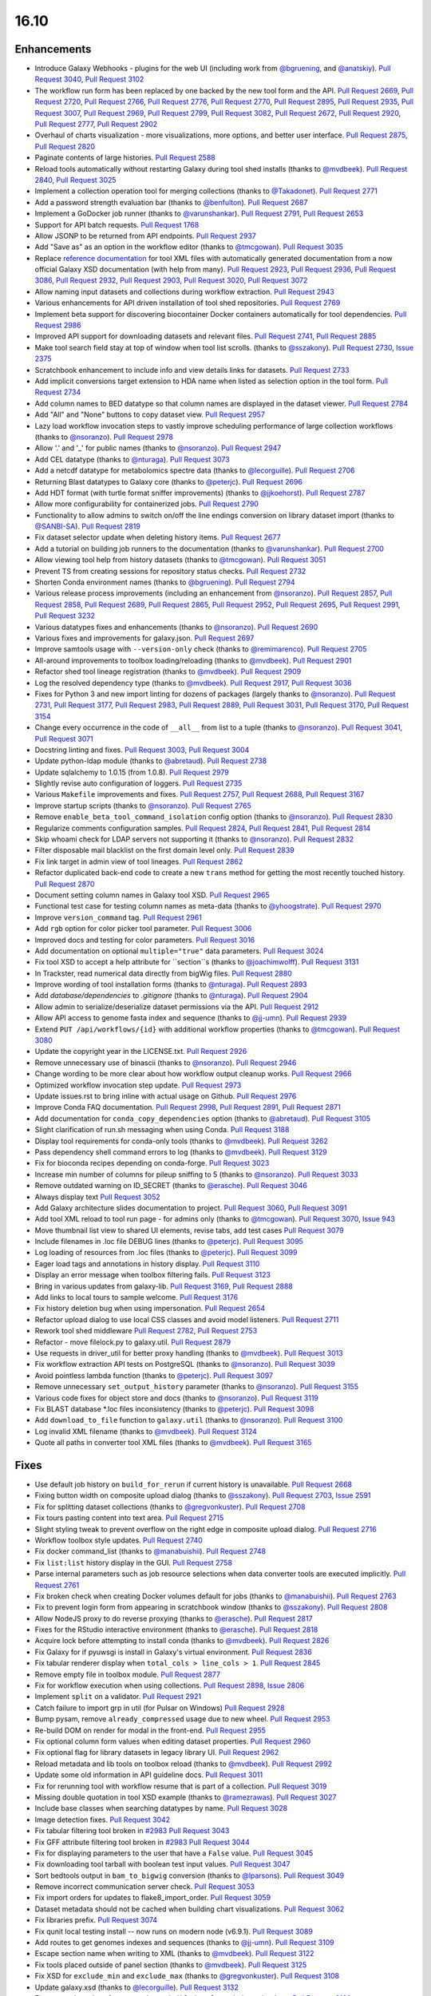
.. to_doc

16.10
===============================

.. announce_start

Enhancements
-------------------------------

.. major_feature

* Introduce Galaxy Webhooks - plugins for the web UI
  (including work from `@bgruening <https://github.com/bgruening>`__,
  and `@anatskiy <https://github.com/anatskiy>`__).
  `Pull Request 3040`_, `Pull Request 3102`_
* The workflow run form has been replaced by one backed by the new tool form and the API.
  `Pull Request 2669`_, `Pull Request 2720`_, `Pull Request 2766`_,
  `Pull Request 2776`_, `Pull Request 2770`_, `Pull Request 2895`_,
  `Pull Request 2935`_, `Pull Request 3007`_, `Pull Request 2969`_,
  `Pull Request 2799`_, `Pull Request 3082`_, `Pull Request 2672`_,
  `Pull Request 2920`_, `Pull Request 2777`_, `Pull Request 2902`_
* Overhaul of charts visualization - more visualizations, more options, and better user interface.
  `Pull Request 2875`_, `Pull Request 2820`_
* Paginate contents of large histories.
  `Pull Request 2588`_
* Reload tools automatically without restarting Galaxy during tool shed installs
  (thanks to `@mvdbeek <https://github.com/mvdbeek>`__).
  `Pull Request 2840`_, `Pull Request 3025`_
* Implement a collection operation tool for merging collections
  (thanks to `@Takadonet <https://github.com/Takadonet>`__).
  `Pull Request 2771`_
* Add a password strength evaluation bar
  (thanks to `@benfulton <https://github.com/benfulton>`__).
  `Pull Request 2687`_
* Implement a GoDocker job runner
  (thanks to `@varunshankar <https://github.com/varunshankar>`__).
  `Pull Request 2791`_, `Pull Request 2653`_
* Support for API batch requests.
  `Pull Request 1768`_
* Allow JSONP to be returned from API endpoints.
  `Pull Request 2937`_
* Add "Save as" as an option in the workflow editor
  (thanks to `@tmcgowan <https://github.com/tmcgowan>`__).
  `Pull Request 3035`_
* Replace `reference documentation <https://docs.galaxyproject.org/en/latest/dev/schema.html>`__ 
  for tool XML files with automatically generated
  documentation from a now official Galaxy XSD documentation (with help from many).
  `Pull Request 2923`_, `Pull Request 2936`_, `Pull Request 3086`_,
  `Pull Request 2932`_, `Pull Request 2903`_, `Pull Request 3020`_,
  `Pull Request 3072`_
* Allow naming input datasets and collections during workflow extraction.
  `Pull Request 2943`_
* Various enhancements for API driven installation of tool shed repositories.
  `Pull Request 2769`_
* Implement beta support for discovering biocontainer Docker containers automatically for tool dependencies.
  `Pull Request 2986`_
* Improved API support for downloading datasets and relevant files.
  `Pull Request 2741`_, `Pull Request 2885`_
* Make tool search field stay at top of window when tool list scrolls.
  (thanks to `@sszakony <https://github.com/sszakony>`__).
  `Pull Request 2730`_, `Issue 2375`_
* Scratchbook enhancement to include info and view details links for datasets.
  `Pull Request 2733`_
* Add implicit conversions target extension to HDA name when listed as
  selection option in the tool form.
  `Pull Request 2734`_
* Add column names to BED datatype so that column names are displayed in
  the dataset viewer.
  `Pull Request 2784`_
* Add "All" and "None" buttons to copy dataset view.
  `Pull Request 2957`_
* Lazy load workflow invocation steps to vastly improve scheduling performance of large
  collection workflows
  (thanks to `@nsoranzo <https://github.com/nsoranzo>`__).
  `Pull Request 2978`_
* Allow '.' and '_' for public names
  (thanks to `@nsoranzo <https://github.com/nsoranzo>`__).
  `Pull Request 2947`_
* Add CEL datatype
  (thanks to `@nturaga <https://github.com/nturaga>`__).
  `Pull Request 3073`_
* Add a netcdf datatype for metabolomics spectre data
  (thanks to `@lecorguille <https://github.com/lecorguille>`__).
  `Pull Request 2706`_
* Returning Blast datatypes to Galaxy core
  (thanks to `@peterjc <https://github.com/peterjc>`__).
  `Pull Request 2696`_
* Add HDT format (with turtle format sniffer improvements)
  (thanks to `@jjkoehorst <https://github.com/jjkoehorst>`__).
  `Pull Request 2787`_
* Allow more configurability for containerized jobs.
  `Pull Request 2790`_
* Functionality to allow admins to switch on/off the line endings conversion
  on library dataset import
  (thanks to `@SANBI-SA <https://github.com/SANBI-SA>`__).
  `Pull Request 2819`_
* Fix dataset selector update when deleting history items.
  `Pull Request 2677`_
* Add a tutorial on building job runners to the documentation
  (thanks to `@varunshankar <https://github.com/varunshankar>`__).
  `Pull Request 2700`_
* Allow viewing tool help from history datasets
  (thanks to `@tmcgowan <https://github.com/tmcgowan>`__).
  `Pull Request 3051`_
* Prevent TS from creating sessions for repository status checks.
  `Pull Request 2732`_
* Shorten Conda environment names
  (thanks to `@bgruening <https://github.com/bgruening>`__).
  `Pull Request 2794`_
* Various release process improvements (including an enhancement from
  `@nsoranzo <https://github.com/nsoranzo>`__).
  `Pull Request 2857`_, `Pull Request 2858`_, `Pull Request 2689`_,
  `Pull Request 2865`_, `Pull Request 2952`_, `Pull Request 2695`_,
  `Pull Request 2991`_, `Pull Request 3232`_
* Various datatypes fixes and enhancements
  (thanks to `@nsoranzo <https://github.com/nsoranzo>`__).
  `Pull Request 2690`_
* Various fixes and improvements for galaxy.json.
  `Pull Request 2697`_
* Improve samtools usage with ``--version-only`` check
  (thanks to `@remimarenco <https://github.com/remimarenco>`__).
  `Pull Request 2705`_
* All-around improvements to toolbox loading/reloading
  (thanks to `@mvdbeek <https://github.com/mvdbeek>`__).
  `Pull Request 2901`_
* Refactor shed tool lineage registration
  (thanks to `@mvdbeek <https://github.com/mvdbeek>`__).
  `Pull Request 2909`_
* Log the resolved dependency type
  (thanks to `@mvdbeek <https://github.com/mvdbeek>`__).
  `Pull Request 2917`_, `Pull Request 3036`_
* Fixes for Python 3 and new import linting for dozens of packages
  (largely thanks to `@nsoranzo <https://github.com/nsoranzo>`__).
  `Pull Request 2731`_, `Pull Request 3177`_, `Pull Request 2983`_,
  `Pull Request 2889`_, `Pull Request 3031`_, `Pull Request 3170`_,
  `Pull Request 3154`_
* Change every occurrence in the code of ``__all__`` from list to a tuple
  (thanks to `@nsoranzo <https://github.com/nsoranzo>`__).
  `Pull Request 3041`_, `Pull Request 3071`_
* Docstring linting and fixes.
  `Pull Request 3003`_, `Pull Request 3004`_
* Update python-ldap module
  (thanks to `@abretaud <https://github.com/abretaud>`__).
  `Pull Request 2738`_
* Update sqlalchemy to 1.0.15 (from 1.0.8).
  `Pull Request 2979`_
* Slightly revise auto configuration of loggers.
  `Pull Request 2735`_
* Various ``Makefile`` improvements and fixes.
  `Pull Request 2757`_, `Pull Request 2688`_, `Pull Request 3167`_
* Improve startup scripts
  (thanks to `@nsoranzo <https://github.com/nsoranzo>`__).
  `Pull Request 2765`_
* Remove ``enable_beta_tool_command_isolation`` config option
  (thanks to `@nsoranzo <https://github.com/nsoranzo>`__).
  `Pull Request 2830`_
* Regularize comments configuration samples.
  `Pull Request 2824`_, `Pull Request 2841`_, `Pull Request 2814`_
* Skip whoami check for LDAP servers not supporting it
  (thanks to `@nsoranzo <https://github.com/nsoranzo>`__).
  `Pull Request 2832`_
* Filter disposable mail blacklist on the first domain level only.
  `Pull Request 2839`_
* Fix link target in admin view of tool lineages.
  `Pull Request 2862`_
* Refactor duplicated back-end code to create a new ``trans`` method for
  getting the most recently touched history.
  `Pull Request 2870`_
* Document setting column names in Galaxy tool XSD.
  `Pull Request 2965`_
* Functional test case for testing column names as meta-data
  (thanks to `@yhoogstrate <https://github.com/yhoogstrate>`__).
  `Pull Request 2970`_
* Improve ``version_command`` tag.
  `Pull Request 2961`_
* Add ``rgb`` option for color picker tool parameter.
  `Pull Request 3006`_
* Improved docs and testing for color parameters.
  `Pull Request 3016`_
* Add documentation on optional ``multiple="true"`` data parameters.
  `Pull Request 3024`_
* Fix tool XSD to accept a help attribute for ``section``s
  (thanks to `@joachimwolff <https://github.com/joachimwolff>`__).
  `Pull Request 3131`_
* In Trackster, read numerical data directly from bigWig files.
  `Pull Request 2880`_
* Improve wording of tool installation forms
  (thanks to `@nturaga <https://github.com/nturaga>`__).
  `Pull Request 2893`_
* Add `database/dependencies` to  `.gitignore`
  (thanks to `@nturaga <https://github.com/nturaga>`__).
  `Pull Request 2904`_
* Allow admin to serialize/deserialize dataset permissions via the API.
  `Pull Request 2912`_
* Allow API access to genome fasta index and sequence
  (thanks to `@jj-umn <https://github.com/jj-umn>`__).
  `Pull Request 2939`_
* Extend ``PUT /api/workflows/{id}`` with additional workflow properties
  (thanks to `@tmcgowan <https://github.com/tmcgowan>`__).
  `Pull Request 3080`_
* Update the copyright year in the LICENSE.txt.
  `Pull Request 2926`_
* Remove unnecessary use of binascii
  (thanks to `@nsoranzo <https://github.com/nsoranzo>`__).
  `Pull Request 2946`_
* Change wording to be more clear about how workflow output cleanup works.
  `Pull Request 2966`_
* Optimized workflow invocation step update.
  `Pull Request 2973`_
* Update issues.rst to bring inline with actual usage on Github.
  `Pull Request 2976`_
* Improve Conda FAQ documentation.
  `Pull Request 2998`_, `Pull Request 2891`_, `Pull Request 2871`_
* Add documentation for ``conda_copy_dependencies`` option
  (thanks to `@abretaud <https://github.com/abretaud>`__).
  `Pull Request 3105`_
* Slight clarification of run.sh messaging when using Conda.
  `Pull Request 3188`_
* Display tool requirements for conda-only tools
  (thanks to `@mvdbeek <https://github.com/mvdbeek>`__).
  `Pull Request 3262`_
* Pass dependency shell command errors to log
  (thanks to `@mvdbeek <https://github.com/mvdbeek>`__).
  `Pull Request 3129`_
* Fix for bioconda recipes depending on conda-forge.
  `Pull Request 3023`_
* Increase min number of columns for pileup sniffing to 5
  (thanks to `@nsoranzo <https://github.com/nsoranzo>`__).
  `Pull Request 3033`_
* Remove outdated warning on ID_SECRET
  (thanks to `@erasche <https://github.com/erasche>`__).
  `Pull Request 3046`_
* Always display text
  `Pull Request 3052`_
* Add Galaxy architecture slides documentation to project.
  `Pull Request 3060`_, `Pull Request 3091`_
* Add tool XML reload to tool run page - for admins only 
  (thanks to `@tmcgowan <https://github.com/tmcgowan>`__).
  `Pull Request 3070`_, `Issue 943 <https://github.com/galaxyproject/galaxy/issues/943>`__
* Move thumbnail list view to shared UI elements, revise tabs, add test cases
  `Pull Request 3079`_
* Include filenames in .loc file DEBUG lines
  (thanks to `@peterjc <https://github.com/peterjc>`__).
  `Pull Request 3095`_
* Log loading of resources from .loc files
  (thanks to `@peterjc <https://github.com/peterjc>`__).
  `Pull Request 3099`_
* Eager load tags and annotations in history display.
  `Pull Request 3110`_
* Display an error message when toolbox filtering fails.
  `Pull Request 3123`_
* Bring in various updates from galaxy-lib.
  `Pull Request 3169`_, `Pull Request 2888`_
* Add links to local tours to sample welcome.
  `Pull Request 3176`_
* Fix history deletion bug when using impersonation.
  `Pull Request 2654`_
* Refactor upload dialog to use local CSS classes and avoid model listeners.
  `Pull Request 2711`_
* Rework tool shed middleware
  `Pull Request 2782`_, `Pull Request 2753`_
* Refactor - move filelock.py to galaxy.util.
  `Pull Request 2879`_
* Use requests in driver_util for better proxy handling
  (thanks to `@mvdbeek <https://github.com/mvdbeek>`__).
  `Pull Request 3013`_
* Fix workflow extraction API tests on PostgreSQL
  (thanks to `@nsoranzo <https://github.com/nsoranzo>`__).
  `Pull Request 3039`_
* Avoid pointless lambda function
  (thanks to `@peterjc <https://github.com/peterjc>`__).
  `Pull Request 3097`_
* Remove unnecessary ``set_output_history`` parameter
  (thanks to `@nsoranzo <https://github.com/nsoranzo>`__).
  `Pull Request 3155`_
* Various code fixes for object store and docs
  (thanks to `@nsoranzo <https://github.com/nsoranzo>`__).
  `Pull Request 3119`_
* Fix BLAST database *.loc files inconsistency
  (thanks to `@peterjc <https://github.com/peterjc>`__).
  `Pull Request 3098`_
* Add ``download_to_file`` function to ``galaxy.util``
  (thanks to `@nsoranzo <https://github.com/nsoranzo>`__).
  `Pull Request 3100`_
* Log invalid XML filename
  (thanks to `@mvdbeek <https://github.com/mvdbeek>`__).
  `Pull Request 3124`_
* Quote all paths in converter tool XML files
  (thanks to `@mvdbeek <https://github.com/mvdbeek>`__).
  `Pull Request 3165`_

Fixes
-------------------------------

* Use default job history on ``build_for_rerun`` if current history is unavailable.
  `Pull Request 2668`_
* Fixing button width on composite upload dialog 
  (thanks to `@sszakony <https://github.com/sszakony>`__).
  `Pull Request 2703`_, `Issue 2591 <https://github.com/galaxyproject/galaxy/issues/2591>`__
* Fix for splitting dataset collections
  (thanks to `@gregvonkuster <https://github.com/gregvonkuster>`__).
  `Pull Request 2708`_
* Fix tours pasting content into text area.
  `Pull Request 2715`_
* Slight styling tweak to prevent overflow on the right edge in composite upload dialog.
  `Pull Request 2716`_
* Workflow toolbox style updates.
  `Pull Request 2740`_
* Fix docker command_list
  (thanks to `@manabuishii <https://github.com/manabuishii>`__).
  `Pull Request 2748`_
* Fix ``list:list`` history display in the GUI.
  `Pull Request 2758`_
* Parse internal parameters such as job resource selections when data
  converter tools are executed implicitly.
  `Pull Request 2761`_
* Fix broken check when creating Docker volumes default for jobs
  (thanks to `@manabuishii <https://github.com/manabuishii>`__).
  `Pull Request 2763`_
* Fix to prevent login form from appearing in scratchbook window
  (thanks to `@sszakony <https://github.com/sszakony>`__).
  `Pull Request 2808`_
* Allow NodeJS proxy to do reverse proxying
  (thanks to `@erasche <https://github.com/erasche>`__).
  `Pull Request 2817`_
* Fixes for the RStudio interactive environment
  (thanks to `@erasche <https://github.com/erasche>`__).
  `Pull Request 2818`_
* Acquire lock before attempting to install conda
  (thanks to `@mvdbeek <https://github.com/mvdbeek>`__).
  `Pull Request 2826`_
* Fix Galaxy for if pyuwsgi is install in Galaxy's virtual environment.
  `Pull Request 2836`_
* Fix tabular renderer display when ``total_cols > line_cols > 1``.
  `Pull Request 2845`_
* Remove empty file in toolbox module.
  `Pull Request 2877`_
* Fix for workflow execution when using collections.
  `Pull Request 2898`_, `Issue 2806 <https://github.com/galaxyproject/galaxy/issues/2806>`__
* Implement ``split`` on a validator.
  `Pull Request 2921`_
* Catch failure to import grp in util (for Pulsar on Windows)
  `Pull Request 2928`_
* Bump pysam, remove ``already_compressed`` usage due to new wheel.
  `Pull Request 2953`_
* Re-build DOM on render for modal in the front-end.
  `Pull Request 2955`_
* Fix optional column form values when editing dataset properties.
  `Pull Request 2960`_
* Fix optional flag for library datasets in legacy library UI.
  `Pull Request 2962`_
* Reload metadata and lib tools on toolbox reload
  (thanks to `@mvdbeek <https://github.com/mvdbeek>`__).
  `Pull Request 2992`_
* Update some old information in API guideline docs.
  `Pull Request 3011`_
* Fix for rerunning tool with workflow resume that is part of a collection.
  `Pull Request 3019`_
* Missing double quotation in tool XSD example
  (thanks to `@ramezrawas <https://github.com/ramezrawas>`__).
  `Pull Request 3027`_
* Include base classes when searching datatypes by name.
  `Pull Request 3028`_
* Image detection fixes.
  `Pull Request 3042`_
* Fix tabular filtering tool broken in `#2983
  <https://github.com/galaxyproject/galaxy/issues/2983>`__
  `Pull Request 3043`_
* Fix GFF attribute filtering tool broken in `#2983
  <https://github.com/galaxyproject/galaxy/issues/2983>`__
  `Pull Request 3044`_
* Fix for displaying parameters to the user that have a ``False`` value.
  `Pull Request 3045`_
* Fix downloading tool tarball with boolean test input values.
  `Pull Request 3047`_
* Sort bedtools output in ``bam_to_bigwig`` conversion
  (thanks to `@lparsons <https://github.com/lparsons>`__).
  `Pull Request 3049`_
* Remove incorrect communication server check.
  `Pull Request 3053`_
* Fix import orders for updates to flake8_import_order.
  `Pull Request 3059`_
* Dataset metadata should not be cached when building chart visualizations.
  `Pull Request 3062`_
* Fix libraries prefix.
  `Pull Request 3074`_
* Fix qunit local testing install -- now runs on modern node (v6.9.1).
  `Pull Request 3089`_
* Add routes to get genomes indexes and sequences
  (thanks to `@jj-umn <https://github.com/jj-umn>`__).
  `Pull Request 3109`_
* Escape section name when writing to XML
  (thanks to `@mvdbeek <https://github.com/mvdbeek>`__).
  `Pull Request 3122`_
* Fix tools placed outside of panel section
  (thanks to `@mvdbeek <https://github.com/mvdbeek>`__).
  `Pull Request 3125`_
* Fix XSD for ``exclude_min`` and ``exclude_max``
  (thanks to `@gregvonkuster <https://github.com/gregvonkuster>`__).
  `Pull Request 3108`_
* Update galaxy.xsd
  (thanks to `@lecorguille <https://github.com/lecorguille>`__).
  `Pull Request 3132`_
* Fix to treat the value of ``message_box_visible`` in ``galaxy.ini`` as a boolean.
  `Pull Request 3139`_
* Ensure a From: address is set for user activation emails.
  `Pull Request 3140`_
* Explicitly specify attributes which should be copied to converted datasets.
  `Pull Request 3149`_
* Prefer existing .venv over conda, when both are available.
  `Pull Request 3180`_
* Validate cycles and step size before building model for workflow execution.
  `Pull Request 3183`_
* Fix a typo in the intro tour.
  `Pull Request 3184`_
* Make SAM to bam converter tool compatible with samtools >= 1.3
  (thanks to `@mvdbeek <https://github.com/mvdbeek>`__).
  `Pull Request 3187`_
* Remove unused (and unintended) config override.
  `Pull Request 3198`_
* Fixes for deleting histories.
  `Pull Request 3203`_
* Change 'History Actions' to 'Current History' in history options menu.
  `Pull Request 3205`_
* Preserve custom event handler for form inputs.
  `Pull Request 3210`_
* Admin installation UX wording fixes.
  `Pull Request 3226`_
* Backport `#3106 <https://github.com/galaxyproject/galaxy/issues/3106>`__ and
  `#3222 <https://github.com/galaxyproject/galaxy/issues/3222>`__: Cached
  conda environments and API to manage them
  (thanks to `@mvdbeek <https://github.com/mvdbeek>`__).
  `Pull Request 3227`_

.. _Issue 2375: https://github.com/galaxyproject/galaxy/issues/2375
.. github_links
.. _Pull Request 1768: https://github.com/galaxyproject/galaxy/pull/1768
.. _Pull Request 2588: https://github.com/galaxyproject/galaxy/pull/2588
.. _Pull Request 2653: https://github.com/galaxyproject/galaxy/pull/2653
.. _Pull Request 2654: https://github.com/galaxyproject/galaxy/pull/2654
.. _Pull Request 2668: https://github.com/galaxyproject/galaxy/pull/2668
.. _Pull Request 2669: https://github.com/galaxyproject/galaxy/pull/2669
.. _Pull Request 2672: https://github.com/galaxyproject/galaxy/pull/2672
.. _Pull Request 2674: https://github.com/galaxyproject/galaxy/pull/2674
.. _Pull Request 2677: https://github.com/galaxyproject/galaxy/pull/2677
.. _Pull Request 2686: https://github.com/galaxyproject/galaxy/pull/2686
.. _Pull Request 2687: https://github.com/galaxyproject/galaxy/pull/2687
.. _Pull Request 2688: https://github.com/galaxyproject/galaxy/pull/2688
.. _Pull Request 2689: https://github.com/galaxyproject/galaxy/pull/2689
.. _Pull Request 2690: https://github.com/galaxyproject/galaxy/pull/2690
.. _Pull Request 2695: https://github.com/galaxyproject/galaxy/pull/2695
.. _Pull Request 2696: https://github.com/galaxyproject/galaxy/pull/2696
.. _Pull Request 2697: https://github.com/galaxyproject/galaxy/pull/2697
.. _Pull Request 2700: https://github.com/galaxyproject/galaxy/pull/2700
.. _Pull Request 2703: https://github.com/galaxyproject/galaxy/pull/2703
.. _Pull Request 2705: https://github.com/galaxyproject/galaxy/pull/2705
.. _Pull Request 2706: https://github.com/galaxyproject/galaxy/pull/2706
.. _Pull Request 2708: https://github.com/galaxyproject/galaxy/pull/2708
.. _Pull Request 2711: https://github.com/galaxyproject/galaxy/pull/2711
.. _Pull Request 2715: https://github.com/galaxyproject/galaxy/pull/2715
.. _Pull Request 2716: https://github.com/galaxyproject/galaxy/pull/2716
.. _Pull Request 2720: https://github.com/galaxyproject/galaxy/pull/2720
.. _Pull Request 2730: https://github.com/galaxyproject/galaxy/pull/2730
.. _Pull Request 2731: https://github.com/galaxyproject/galaxy/pull/2731
.. _Pull Request 2732: https://github.com/galaxyproject/galaxy/pull/2732
.. _Pull Request 2733: https://github.com/galaxyproject/galaxy/pull/2733
.. _Pull Request 2734: https://github.com/galaxyproject/galaxy/pull/2734
.. _Pull Request 2735: https://github.com/galaxyproject/galaxy/pull/2735
.. _Pull Request 2738: https://github.com/galaxyproject/galaxy/pull/2738
.. _Pull Request 2740: https://github.com/galaxyproject/galaxy/pull/2740
.. _Pull Request 2741: https://github.com/galaxyproject/galaxy/pull/2741
.. _Pull Request 2748: https://github.com/galaxyproject/galaxy/pull/2748
.. _Pull Request 2753: https://github.com/galaxyproject/galaxy/pull/2753
.. _Pull Request 2757: https://github.com/galaxyproject/galaxy/pull/2757
.. _Pull Request 2758: https://github.com/galaxyproject/galaxy/pull/2758
.. _Pull Request 2761: https://github.com/galaxyproject/galaxy/pull/2761
.. _Pull Request 2762: https://github.com/galaxyproject/galaxy/pull/2762
.. _Pull Request 2763: https://github.com/galaxyproject/galaxy/pull/2763
.. _Pull Request 2765: https://github.com/galaxyproject/galaxy/pull/2765
.. _Pull Request 2766: https://github.com/galaxyproject/galaxy/pull/2766
.. _Pull Request 2769: https://github.com/galaxyproject/galaxy/pull/2769
.. _Pull Request 2770: https://github.com/galaxyproject/galaxy/pull/2770
.. _Pull Request 2771: https://github.com/galaxyproject/galaxy/pull/2771
.. _Pull Request 2776: https://github.com/galaxyproject/galaxy/pull/2776
.. _Pull Request 2777: https://github.com/galaxyproject/galaxy/pull/2777
.. _Pull Request 2782: https://github.com/galaxyproject/galaxy/pull/2782
.. _Pull Request 2784: https://github.com/galaxyproject/galaxy/pull/2784
.. _Pull Request 2787: https://github.com/galaxyproject/galaxy/pull/2787
.. _Pull Request 2790: https://github.com/galaxyproject/galaxy/pull/2790
.. _Pull Request 2791: https://github.com/galaxyproject/galaxy/pull/2791
.. _Pull Request 2794: https://github.com/galaxyproject/galaxy/pull/2794
.. _Pull Request 2799: https://github.com/galaxyproject/galaxy/pull/2799
.. _Pull Request 2808: https://github.com/galaxyproject/galaxy/pull/2808
.. _Pull Request 2814: https://github.com/galaxyproject/galaxy/pull/2814
.. _Pull Request 2816: https://github.com/galaxyproject/galaxy/pull/2816
.. _Pull Request 2817: https://github.com/galaxyproject/galaxy/pull/2817
.. _Pull Request 2818: https://github.com/galaxyproject/galaxy/pull/2818
.. _Pull Request 2819: https://github.com/galaxyproject/galaxy/pull/2819
.. _Pull Request 2820: https://github.com/galaxyproject/galaxy/pull/2820
.. _Pull Request 2824: https://github.com/galaxyproject/galaxy/pull/2824
.. _Pull Request 2826: https://github.com/galaxyproject/galaxy/pull/2826
.. _Pull Request 2830: https://github.com/galaxyproject/galaxy/pull/2830
.. _Pull Request 2832: https://github.com/galaxyproject/galaxy/pull/2832
.. _Pull Request 2836: https://github.com/galaxyproject/galaxy/pull/2836
.. _Pull Request 2839: https://github.com/galaxyproject/galaxy/pull/2839
.. _Pull Request 2840: https://github.com/galaxyproject/galaxy/pull/2840
.. _Pull Request 2841: https://github.com/galaxyproject/galaxy/pull/2841
.. _Pull Request 2845: https://github.com/galaxyproject/galaxy/pull/2845
.. _Pull Request 2848: https://github.com/galaxyproject/galaxy/pull/2848
.. _Pull Request 2857: https://github.com/galaxyproject/galaxy/pull/2857
.. _Pull Request 2858: https://github.com/galaxyproject/galaxy/pull/2858
.. _Pull Request 2862: https://github.com/galaxyproject/galaxy/pull/2862
.. _Pull Request 2865: https://github.com/galaxyproject/galaxy/pull/2865
.. _Pull Request 2870: https://github.com/galaxyproject/galaxy/pull/2870
.. _Pull Request 2871: https://github.com/galaxyproject/galaxy/pull/2871
.. _Pull Request 2872: https://github.com/galaxyproject/galaxy/pull/2872
.. _Pull Request 2875: https://github.com/galaxyproject/galaxy/pull/2875
.. _Pull Request 2877: https://github.com/galaxyproject/galaxy/pull/2877
.. _Pull Request 2879: https://github.com/galaxyproject/galaxy/pull/2879
.. _Pull Request 2880: https://github.com/galaxyproject/galaxy/pull/2880
.. _Pull Request 2885: https://github.com/galaxyproject/galaxy/pull/2885
.. _Pull Request 2887: https://github.com/galaxyproject/galaxy/pull/2887
.. _Pull Request 2888: https://github.com/galaxyproject/galaxy/pull/2888
.. _Pull Request 2889: https://github.com/galaxyproject/galaxy/pull/2889
.. _Pull Request 2891: https://github.com/galaxyproject/galaxy/pull/2891
.. _Pull Request 2893: https://github.com/galaxyproject/galaxy/pull/2893
.. _Pull Request 2894: https://github.com/galaxyproject/galaxy/pull/2894
.. _Pull Request 2895: https://github.com/galaxyproject/galaxy/pull/2895
.. _Pull Request 2898: https://github.com/galaxyproject/galaxy/pull/2898
.. _Pull Request 2901: https://github.com/galaxyproject/galaxy/pull/2901
.. _Pull Request 2902: https://github.com/galaxyproject/galaxy/pull/2902
.. _Pull Request 2903: https://github.com/galaxyproject/galaxy/pull/2903
.. _Pull Request 2904: https://github.com/galaxyproject/galaxy/pull/2904
.. _Pull Request 2905: https://github.com/galaxyproject/galaxy/pull/2905
.. _Pull Request 2909: https://github.com/galaxyproject/galaxy/pull/2909
.. _Pull Request 2912: https://github.com/galaxyproject/galaxy/pull/2912
.. _Pull Request 2917: https://github.com/galaxyproject/galaxy/pull/2917
.. _Pull Request 2920: https://github.com/galaxyproject/galaxy/pull/2920
.. _Pull Request 2921: https://github.com/galaxyproject/galaxy/pull/2921
.. _Pull Request 2923: https://github.com/galaxyproject/galaxy/pull/2923
.. _Pull Request 2926: https://github.com/galaxyproject/galaxy/pull/2926
.. _Pull Request 2928: https://github.com/galaxyproject/galaxy/pull/2928
.. _Pull Request 2932: https://github.com/galaxyproject/galaxy/pull/2932
.. _Pull Request 2935: https://github.com/galaxyproject/galaxy/pull/2935
.. _Pull Request 2936: https://github.com/galaxyproject/galaxy/pull/2936
.. _Pull Request 2937: https://github.com/galaxyproject/galaxy/pull/2937
.. _Pull Request 2939: https://github.com/galaxyproject/galaxy/pull/2939
.. _Pull Request 2943: https://github.com/galaxyproject/galaxy/pull/2943
.. _Pull Request 2946: https://github.com/galaxyproject/galaxy/pull/2946
.. _Pull Request 2947: https://github.com/galaxyproject/galaxy/pull/2947
.. _Pull Request 2952: https://github.com/galaxyproject/galaxy/pull/2952
.. _Pull Request 2953: https://github.com/galaxyproject/galaxy/pull/2953
.. _Pull Request 2955: https://github.com/galaxyproject/galaxy/pull/2955
.. _Pull Request 2957: https://github.com/galaxyproject/galaxy/pull/2957
.. _Pull Request 2960: https://github.com/galaxyproject/galaxy/pull/2960
.. _Pull Request 2961: https://github.com/galaxyproject/galaxy/pull/2961
.. _Pull Request 2962: https://github.com/galaxyproject/galaxy/pull/2962
.. _Pull Request 2965: https://github.com/galaxyproject/galaxy/pull/2965
.. _Pull Request 2966: https://github.com/galaxyproject/galaxy/pull/2966
.. _Pull Request 2969: https://github.com/galaxyproject/galaxy/pull/2969
.. _Pull Request 2970: https://github.com/galaxyproject/galaxy/pull/2970
.. _Pull Request 2971: https://github.com/galaxyproject/galaxy/pull/2971
.. _Pull Request 2972: https://github.com/galaxyproject/galaxy/pull/2972
.. _Pull Request 2973: https://github.com/galaxyproject/galaxy/pull/2973
.. _Pull Request 2974: https://github.com/galaxyproject/galaxy/pull/2974
.. _Pull Request 2975: https://github.com/galaxyproject/galaxy/pull/2975
.. _Pull Request 2976: https://github.com/galaxyproject/galaxy/pull/2976
.. _Pull Request 2978: https://github.com/galaxyproject/galaxy/pull/2978
.. _Pull Request 2979: https://github.com/galaxyproject/galaxy/pull/2979
.. _Pull Request 2983: https://github.com/galaxyproject/galaxy/pull/2983
.. _Pull Request 2986: https://github.com/galaxyproject/galaxy/pull/2986
.. _Pull Request 2990: https://github.com/galaxyproject/galaxy/pull/2990
.. _Pull Request 2991: https://github.com/galaxyproject/galaxy/pull/2991
.. _Pull Request 2992: https://github.com/galaxyproject/galaxy/pull/2992
.. _Pull Request 2998: https://github.com/galaxyproject/galaxy/pull/2998
.. _Pull Request 3003: https://github.com/galaxyproject/galaxy/pull/3003
.. _Pull Request 3004: https://github.com/galaxyproject/galaxy/pull/3004
.. _Pull Request 3005: https://github.com/galaxyproject/galaxy/pull/3005
.. _Pull Request 3006: https://github.com/galaxyproject/galaxy/pull/3006
.. _Pull Request 3007: https://github.com/galaxyproject/galaxy/pull/3007
.. _Pull Request 3010: https://github.com/galaxyproject/galaxy/pull/3010
.. _Pull Request 3011: https://github.com/galaxyproject/galaxy/pull/3011
.. _Pull Request 3013: https://github.com/galaxyproject/galaxy/pull/3013
.. _Pull Request 3016: https://github.com/galaxyproject/galaxy/pull/3016
.. _Pull Request 3019: https://github.com/galaxyproject/galaxy/pull/3019
.. _Pull Request 3020: https://github.com/galaxyproject/galaxy/pull/3020
.. _Pull Request 3023: https://github.com/galaxyproject/galaxy/pull/3023
.. _Pull Request 3024: https://github.com/galaxyproject/galaxy/pull/3024
.. _Pull Request 3025: https://github.com/galaxyproject/galaxy/pull/3025
.. _Pull Request 3027: https://github.com/galaxyproject/galaxy/pull/3027
.. _Pull Request 3028: https://github.com/galaxyproject/galaxy/pull/3028
.. _Pull Request 3031: https://github.com/galaxyproject/galaxy/pull/3031
.. _Pull Request 3032: https://github.com/galaxyproject/galaxy/pull/3032
.. _Pull Request 3033: https://github.com/galaxyproject/galaxy/pull/3033
.. _Pull Request 3035: https://github.com/galaxyproject/galaxy/pull/3035
.. _Pull Request 3036: https://github.com/galaxyproject/galaxy/pull/3036
.. _Pull Request 3037: https://github.com/galaxyproject/galaxy/pull/3037
.. _Pull Request 3039: https://github.com/galaxyproject/galaxy/pull/3039
.. _Pull Request 3040: https://github.com/galaxyproject/galaxy/pull/3040
.. _Pull Request 3041: https://github.com/galaxyproject/galaxy/pull/3041
.. _Pull Request 3042: https://github.com/galaxyproject/galaxy/pull/3042
.. _Pull Request 3043: https://github.com/galaxyproject/galaxy/pull/3043
.. _Pull Request 3044: https://github.com/galaxyproject/galaxy/pull/3044
.. _Pull Request 3045: https://github.com/galaxyproject/galaxy/pull/3045
.. _Pull Request 3046: https://github.com/galaxyproject/galaxy/pull/3046
.. _Pull Request 3047: https://github.com/galaxyproject/galaxy/pull/3047
.. _Pull Request 3049: https://github.com/galaxyproject/galaxy/pull/3049
.. _Pull Request 3051: https://github.com/galaxyproject/galaxy/pull/3051
.. _Pull Request 3052: https://github.com/galaxyproject/galaxy/pull/3052
.. _Pull Request 3053: https://github.com/galaxyproject/galaxy/pull/3053
.. _Pull Request 3056: https://github.com/galaxyproject/galaxy/pull/3056
.. _Pull Request 3059: https://github.com/galaxyproject/galaxy/pull/3059
.. _Pull Request 3060: https://github.com/galaxyproject/galaxy/pull/3060
.. _Pull Request 3062: https://github.com/galaxyproject/galaxy/pull/3062
.. _Pull Request 3070: https://github.com/galaxyproject/galaxy/pull/3070
.. _Pull Request 3071: https://github.com/galaxyproject/galaxy/pull/3071
.. _Pull Request 3072: https://github.com/galaxyproject/galaxy/pull/3072
.. _Pull Request 3073: https://github.com/galaxyproject/galaxy/pull/3073
.. _Pull Request 3074: https://github.com/galaxyproject/galaxy/pull/3074
.. _Pull Request 3077: https://github.com/galaxyproject/galaxy/pull/3077
.. _Pull Request 3079: https://github.com/galaxyproject/galaxy/pull/3079
.. _Pull Request 3080: https://github.com/galaxyproject/galaxy/pull/3080
.. _Pull Request 3082: https://github.com/galaxyproject/galaxy/pull/3082
.. _Pull Request 3086: https://github.com/galaxyproject/galaxy/pull/3086
.. _Pull Request 3087: https://github.com/galaxyproject/galaxy/pull/3087
.. _Pull Request 3089: https://github.com/galaxyproject/galaxy/pull/3089
.. _Pull Request 3091: https://github.com/galaxyproject/galaxy/pull/3091
.. _Pull Request 3095: https://github.com/galaxyproject/galaxy/pull/3095
.. _Pull Request 3097: https://github.com/galaxyproject/galaxy/pull/3097
.. _Pull Request 3098: https://github.com/galaxyproject/galaxy/pull/3098
.. _Pull Request 3099: https://github.com/galaxyproject/galaxy/pull/3099
.. _Pull Request 3100: https://github.com/galaxyproject/galaxy/pull/3100
.. _Pull Request 3102: https://github.com/galaxyproject/galaxy/pull/3102
.. _Pull Request 3103: https://github.com/galaxyproject/galaxy/pull/3103
.. _Pull Request 3105: https://github.com/galaxyproject/galaxy/pull/3105
.. _Pull Request 3108: https://github.com/galaxyproject/galaxy/pull/3108
.. _Pull Request 3109: https://github.com/galaxyproject/galaxy/pull/3109
.. _Pull Request 3110: https://github.com/galaxyproject/galaxy/pull/3110
.. _Pull Request 3113: https://github.com/galaxyproject/galaxy/pull/3113
.. _Pull Request 3116: https://github.com/galaxyproject/galaxy/pull/3116
.. _Pull Request 3119: https://github.com/galaxyproject/galaxy/pull/3119
.. _Pull Request 3122: https://github.com/galaxyproject/galaxy/pull/3122
.. _Pull Request 3123: https://github.com/galaxyproject/galaxy/pull/3123
.. _Pull Request 3124: https://github.com/galaxyproject/galaxy/pull/3124
.. _Pull Request 3125: https://github.com/galaxyproject/galaxy/pull/3125
.. _Pull Request 3129: https://github.com/galaxyproject/galaxy/pull/3129
.. _Pull Request 3130: https://github.com/galaxyproject/galaxy/pull/3130
.. _Pull Request 3131: https://github.com/galaxyproject/galaxy/pull/3131
.. _Pull Request 3132: https://github.com/galaxyproject/galaxy/pull/3132
.. _Pull Request 3135: https://github.com/galaxyproject/galaxy/pull/3135
.. _Pull Request 3139: https://github.com/galaxyproject/galaxy/pull/3139
.. _Pull Request 3140: https://github.com/galaxyproject/galaxy/pull/3140
.. _Pull Request 3141: https://github.com/galaxyproject/galaxy/pull/3141
.. _Pull Request 3149: https://github.com/galaxyproject/galaxy/pull/3149
.. _Pull Request 3154: https://github.com/galaxyproject/galaxy/pull/3154
.. _Pull Request 3155: https://github.com/galaxyproject/galaxy/pull/3155
.. _Pull Request 3165: https://github.com/galaxyproject/galaxy/pull/3165
.. _Pull Request 3167: https://github.com/galaxyproject/galaxy/pull/3167
.. _Pull Request 3169: https://github.com/galaxyproject/galaxy/pull/3169
.. _Pull Request 3170: https://github.com/galaxyproject/galaxy/pull/3170
.. _Pull Request 3176: https://github.com/galaxyproject/galaxy/pull/3176
.. _Pull Request 3177: https://github.com/galaxyproject/galaxy/pull/3177
.. _Pull Request 3180: https://github.com/galaxyproject/galaxy/pull/3180
.. _Pull Request 3183: https://github.com/galaxyproject/galaxy/pull/3183
.. _Pull Request 3184: https://github.com/galaxyproject/galaxy/pull/3184
.. _Pull Request 3187: https://github.com/galaxyproject/galaxy/pull/3187
.. _Pull Request 3188: https://github.com/galaxyproject/galaxy/pull/3188
.. _Pull Request 3191: https://github.com/galaxyproject/galaxy/pull/3191
.. _Pull Request 3198: https://github.com/galaxyproject/galaxy/pull/3198
.. _Pull Request 3203: https://github.com/galaxyproject/galaxy/pull/3203
.. _Pull Request 3205: https://github.com/galaxyproject/galaxy/pull/3205
.. _Pull Request 3210: https://github.com/galaxyproject/galaxy/pull/3210
.. _Pull Request 3226: https://github.com/galaxyproject/galaxy/pull/3226
.. _Pull Request 3227: https://github.com/galaxyproject/galaxy/pull/3227
.. _Pull Request 3232: https://github.com/galaxyproject/galaxy/pull/3232
.. _Pull Request 3262: https://github.com/galaxyproject/galaxy/pull/3262

